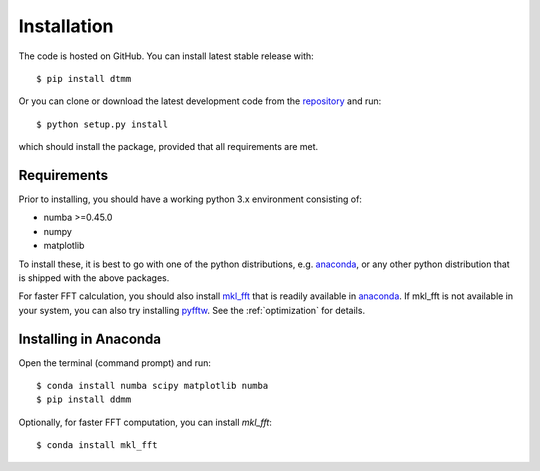 Installation
============

The code is hosted on GitHub. You can install latest stable release with::

    $ pip install dtmm

Or you can clone or download the latest development code from the `repository`_ and run::

    $ python setup.py install

which should install the package, provided that all requirements are met.

Requirements
------------

Prior to installing, you should have a working python 3.x environment consisting of:

* numba >=0.45.0
* numpy
* matplotlib

To install these, it is best to go with one of the python distributions, e.g. `anaconda`_, or any other python distribution that is shipped with the above packages. 

For faster FFT calculation, you should also install `mkl_fft`_ that is readily available in `anaconda`_. If mkl_fft is not available in your system, you can also try installing `pyfftw`_. See the :ref:`optimization` for details.

Installing in Anaconda
----------------------

Open the terminal (command prompt) and run::

    $ conda install numba scipy matplotlib numba
    $ pip install ddmm

Optionally, for faster FFT computation, you can install `mkl_fft`::

    $ conda install mkl_fft

.. _repository: https://github.com/IJSComplexMatter/dtmm
.. _numba: http://numba.pydata.org
.. _anaconda: https://www.anaconda.com
.. _mkl_fft: https://github.com/IntelPython/mkl_fft
.. _pyfftw: https://github.com/pyFFTW/pyFFTW
